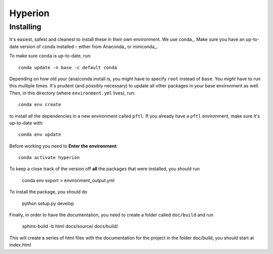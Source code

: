 ========
Hyperion
========

Installing
----------

It's easiest, safest and cleanest to install these in their own environment. 
We use conda_. Make sure you have an up-to-date
version  of ``conda`` installed – either from Anaconda_ or miniconda_.

To make sure ``conda`` is up-to-date, run::

    conda update -n base -c default conda

Depending on how old your (ana)conda install is, you might have to specify ``root``
instead of ``base``. You *might* have to run this multiple times. It's prudent
(and possibly necessary) to update all other packages in your base environment
as well. Then, in this directory (where ``environment.yml`` lives), run::

    conda env create

to install all the dependencies in a new environment called ``pftl``. If
you already have a ``pftl`` environment, make sure it's up-to-date with::

    conda env update
    
Before working you need to **Enter the environment**::
    
    conda activate hyperion

To keep a close track of the version off **all** the packages that were installed, you
should run

    conda env export > environment_output.yml

To install the package, you should do

    python setup.py develop

Finally, in order to have the documentation, you need to create a folder called ``doc/build`` and run

	sphinx-build -b html docs/source/ docs/build/

This will create a series of html files with the documentation for the project
in the folder doc/build, you should start at index.html
